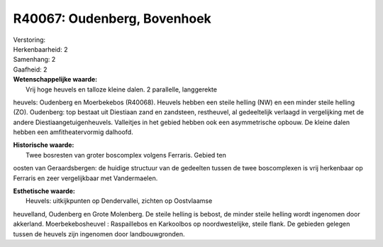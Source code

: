 R40067: Oudenberg, Bovenhoek
============================

| Verstoring:

| Herkenbaarheid: 2

| Samenhang: 2

| Gaafheid: 2

| **Wetenschappelijke waarde:**
|  Vrij hoge heuvels en talloze kleine dalen. 2 parallelle, langgerekte
heuvels: Oudenberg en Moerbekebos (R40068). Heuvels hebben een steile
helling (NW) en een minder steile helling (ZO). Oudenberg: top bestaat
uit Diestiaan zand en zandsteen, restheuvel, al gedeeltelijk verlaagd in
vergelijking met de andere Diestiaangetuigenheuvels. Valleitjes in het
gebied hebben ook een asymmetrische opbouw. De kleine dalen hebben een
amfitheatervormig dalhoofd.

| **Historische waarde:**
|  Twee bosresten van groter boscomplex volgens Ferraris. Gebied ten
oosten van Geraardsbergen: de huidige structuur van de gedeelten tussen
de twee boscomplexen is vrij herkenbaar op Ferraris en zeer
vergelijkbaar met Vandermaelen.

| **Esthetische waarde:**
|  Heuvels: uitkijkpunten op Dendervallei, zichten op Oostvlaamse
heuvelland, Oudenberg en Grote Molenberg. De steile helling is bebost,
de minder steile helling wordt ingenomen door akkerland.
Moerbekebosheuvel : Raspaillebos en Karkoolbos op noordwestelijke,
steile flank. De gebieden gelegen tussen de heuvels zijn ingenomen door
landbouwgronden.



